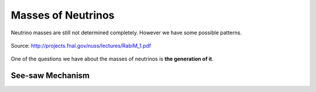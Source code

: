 Masses of Neutrinos
=====================



Neutrino masses are still not determined completely. However we have some possible patterns.

.. figure:: assets/massPatterns
   :align: center

   Source: http://projects.fnal.gov/nuss/lectures/RabiM_1.pdf



One of the questions we have about the masses of neutrinos is **the generation of it**.



See-saw Mechanism
------------------
